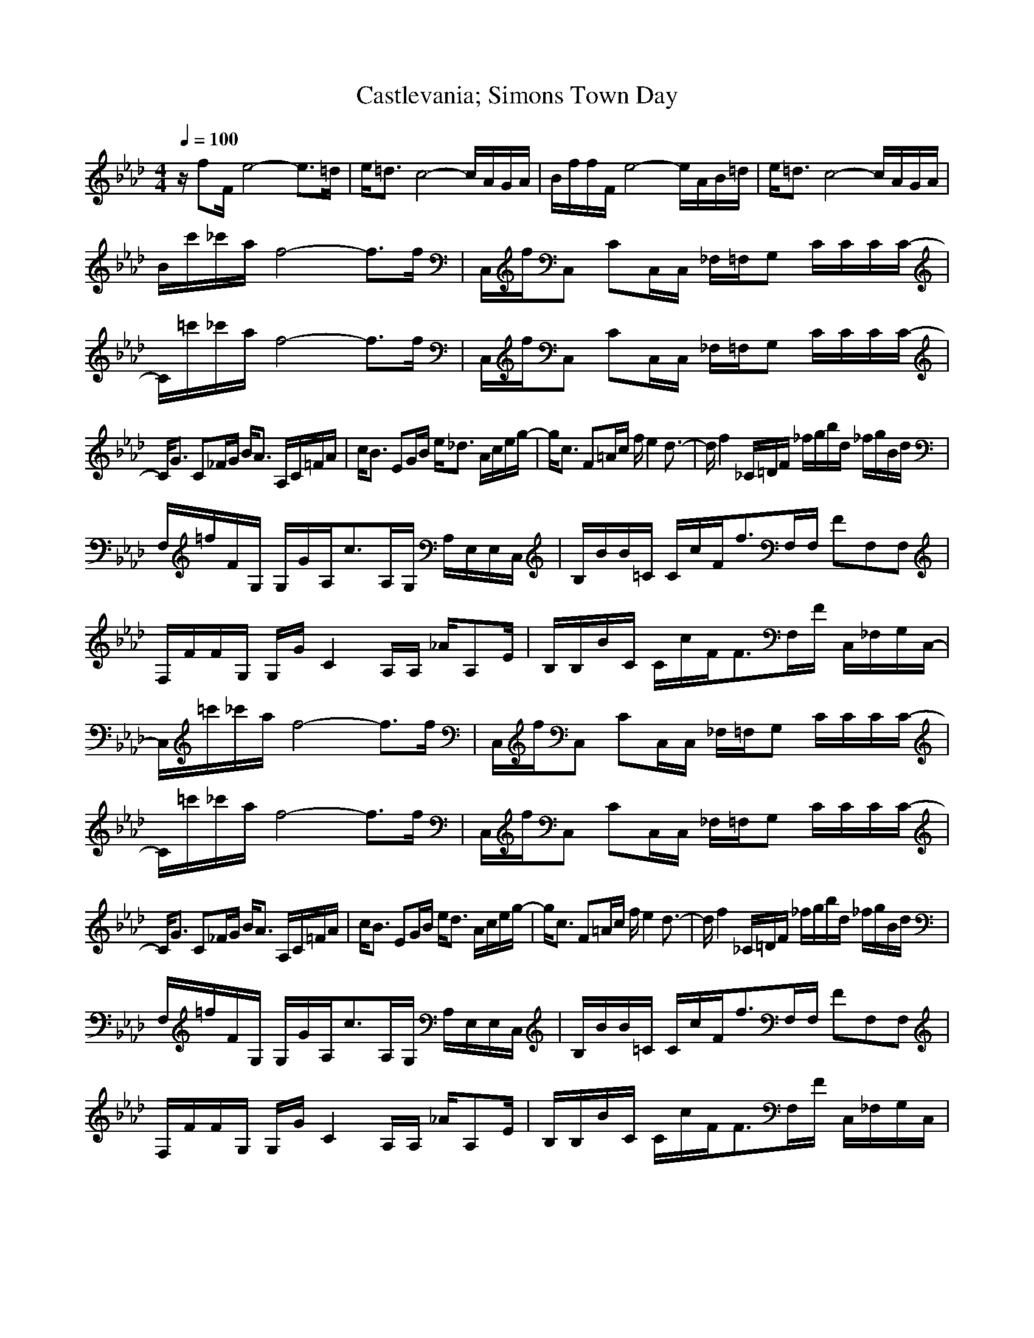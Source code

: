 X:1
Z:Maes on nimrodel
G:Game
T:Castlevania; Simons Town Day
M:4/4
L:1/8
Q:1/4=100
K:Ab
z/2fF/2 e4- e3/2=d/2|e/2=d3/2 c4- c/2A/2G/2A/2|B/2f/2f/2F/2 e4- e/2A/2B/2=d/2|e/2=d3/2 c4- c/2A/2G/2A/2|
B/2c'/2_c'/2a/2 f4- f3/2f/2|C,/2f/2C, CC,/2C,/2 _F,/2=F,/2G, C/2C/2C/2C/2-|C/2=c'/2_c'/2a/2 f4- f3/2f/2|C,/2f/2C, CC,/2C,/2 _F,/2=F,/2G, C/2C/2C/2C/2-|
C/2G3/2 C_F/2G/2 B/2A3/2 A,/2C/2=F/2A/2|c/2B3/2 EG/2B/2 e/2_d3/2 A/2c/2e/2g/2-|g/2c3/2 F=A/2c/2 f/2e2d3/2-|d/2f2_C/2=D/2F/2 _f/2g/2b/2d/2 _f/2g/2B/2d/2|
F,/2=f/2F/2G,/2 G,/2G/2A,/2c3/2A,/2G,/2 A,/2E,/2E,/2C,/2|B,/2B/2B/2=C/2 C/2c/2F/2f3/2F,/2F,/2 FF,F,|F,/2F/2F/2G,/2 G,/2G/2C2A,/2A,/2 _A/2A,E/2|B,/2B,/2B/2C/2 C/2c/2F/2F3/2F,/2F/2 C,/2_F,/2G,/2C,/2-|
C,/2=c'/2_c'/2a/2 f4- f3/2f/2|C,/2f/2C, CC,/2C,/2 _F,/2=F,/2G, C/2C/2C/2C/2-|C/2=c'/2_c'/2a/2 f4- f3/2f/2|C,/2f/2C, CC,/2C,/2 _F,/2=F,/2G, C/2C/2C/2C/2-|
C/2G3/2 C_F/2G/2 B/2A3/2 A,/2C/2=F/2A/2|c/2B3/2 EG/2B/2 e/2d3/2 A/2c/2e/2g/2-|g/2c3/2 F=A/2c/2 f/2e2d3/2-|d/2f2_C/2=D/2F/2 _f/2g/2b/2d/2 _f/2g/2B/2d/2|
F,/2=f/2F/2G,/2 G,/2G/2A,/2c3/2A,/2G,/2 A,/2E,/2E,/2C,/2|B,/2B/2B/2=C/2 C/2c/2F/2f3/2F,/2F,/2 FF,F,|F,/2F/2F/2G,/2 G,/2G/2C2A,/2A,/2 _A/2A,E/2|B,/2B,/2B/2C/2 C/2c/2F/2F3/2F,/2F/2 C,/2_F,/2G,/2C,/2|

